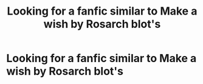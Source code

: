 #+TITLE: Looking for a fanfic similar to Make a wish by Rosarch blot's

* Looking for a fanfic similar to Make a wish by Rosarch blot's
:PROPERTIES:
:Author: asiangiy
:Score: 4
:DateUnix: 1617021791.0
:DateShort: 2021-Mar-29
:FlairText: Request
:END:
